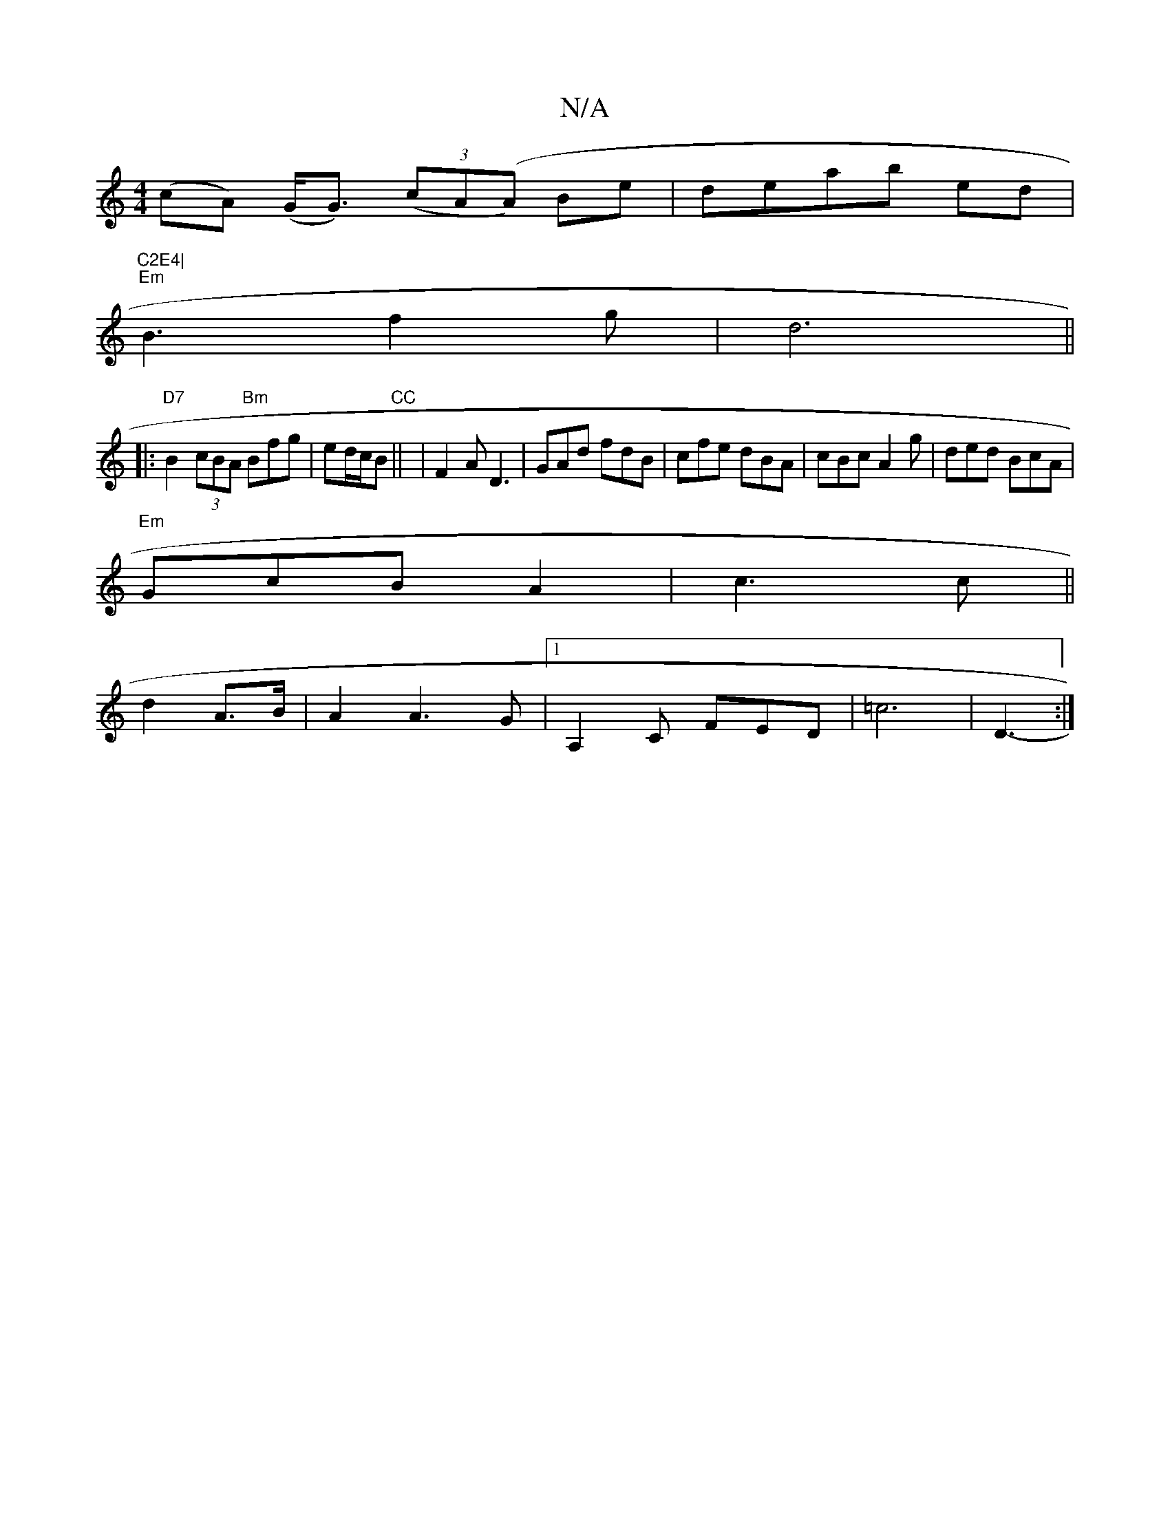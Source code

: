X:1
T:N/A
M:4/4
R:N/A
K:Cmajor
(cA) (G<G) (3(cA(A) Be|deab ed |"C2E4|
"Em" B3 f2g|d6||
|:"D7" B2(3cBA "Bm"Bfg|ed/c/B "CC" || - |F2A D3|GAd fdB|cfe dBA|cBc A2 g|ded BcA|
"Em"GcB A2| c3 c||
d2 A>B|A2A3G|[1 A,2C FED|=c6|D3- :|

M:1088